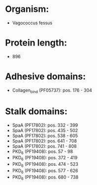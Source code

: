 * Organism:
- Vagococcus fessus
* Protein length:
- 896
* Adhesive domains:
- Collagen_bind (PF05737): pos. 176 - 304
* Stalk domains:
- SpaA (PF17802): pos. 332 - 399
- SpaA (PF17802): pos. 435 - 502
- SpaA (PF17802): pos. 538 - 605
- SpaA (PF17802): pos. 641 - 708
- SpaA (PF17802): pos. 741 - 808
- PKD_6 (PF19408): pos. 57 - 98
- PKD_6 (PF19408): pos. 372 - 419
- PKD_6 (PF19408): pos. 474 - 523
- PKD_6 (PF19408): pos. 577 - 626
- PKD_6 (PF19408): pos. 680 - 738

